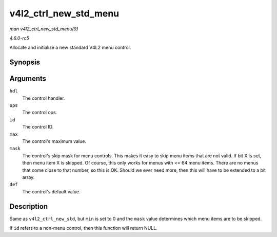 .. -*- coding: utf-8; mode: rst -*-

.. _API-v4l2-ctrl-new-std-menu:

======================
v4l2_ctrl_new_std_menu
======================

*man v4l2_ctrl_new_std_menu(9)*

*4.6.0-rc5*

Allocate and initialize a new standard V4L2 menu control.


Synopsis
========

.. c:function:: struct v4l2_ctrl * v4l2_ctrl_new_std_menu( struct v4l2_ctrl_handler * hdl, const struct v4l2_ctrl_ops * ops, u32 id, u8 max, u64 mask, u8 def )

Arguments
=========

``hdl``
    The control handler.

``ops``
    The control ops.

``id``
    The control ID.

``max``
    The control's maximum value.

``mask``
    The control's skip mask for menu controls. This makes it easy to
    skip menu items that are not valid. If bit X is set, then menu item
    X is skipped. Of course, this only works for menus with <= 64 menu
    items. There are no menus that come close to that number, so this is
    OK. Should we ever need more, then this will have to be extended to
    a bit array.

``def``
    The control's default value.


Description
===========

Same as ``v4l2_ctrl_new_std``, but ``min`` is set to 0 and the ``mask``
value determines which menu items are to be skipped.

If ``id`` refers to a non-menu control, then this function will return
NULL.


.. ------------------------------------------------------------------------------
.. This file was automatically converted from DocBook-XML with the dbxml
.. library (https://github.com/return42/sphkerneldoc). The origin XML comes
.. from the linux kernel, refer to:
..
.. * https://github.com/torvalds/linux/tree/master/Documentation/DocBook
.. ------------------------------------------------------------------------------
